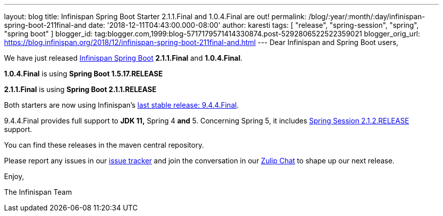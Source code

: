 ---
layout: blog
title: Infinispan Spring Boot Starter 2.1.1.Final and 1.0.4.Final are out!
permalink: /blog/:year/:month/:day/infinispan-spring-boot-211final-and
date: '2018-12-11T04:43:00.000-08:00'
author: karesti
tags: [ "release", "spring-session", "spring", "spring boot" ]
blogger_id: tag:blogger.com,1999:blog-5717179571414330874.post-5292806522522359021
blogger_orig_url: https://blog.infinispan.org/2018/12/infinispan-spring-boot-211final-and.html
---
Dear Infinispan and Spring Boot users,

We have just released
https://github.com/infinispan/infinispan-spring-boot[Infinispan Spring
Boot] *2.1.1.Final* and *1.0.4.Final*.

*1.0.4.Final* is using *Spring Boot 1.5.17.RELEASE*

*2.1.1.Final* is using *Spring Boot 2.1.1.RELEASE* 



Both starters are now using
Infinispan's https://blog.infinispan.org/2018/12/infinispan-944final-and-1000alpha2-out.html[last
stable release: 9.4.4.Final].

9.4.4.Final provides full support to *JDK 11,* Spring 4
*[.underline]#and#* 5.
Concerning Spring 5, it includes
https://spring.io/projects/spring-session[Spring Session 2.1.2.RELEASE]
support.


You can find these releases in the maven central repository.

Please report any issues in
our https://issues.jboss.org/projects/ISPN[issue tracker] and join the
conversation in our https://infinispan.zulipchat.com/[Zulip Chat] to
shape up our next release.

Enjoy,

The Infinispan Team
